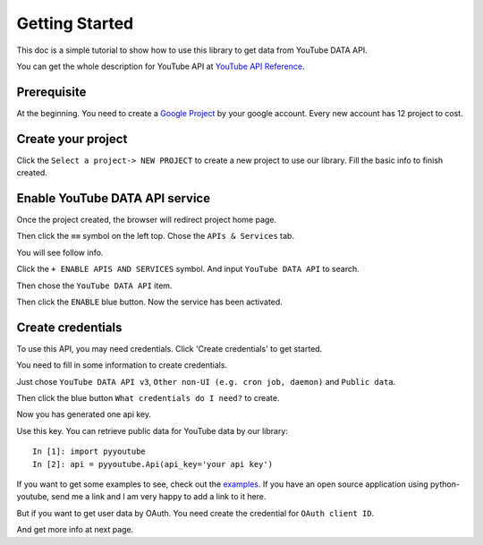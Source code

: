 Getting Started
===============

This doc is a simple tutorial to show how to use this library to get data from YouTube DATA API.

You can get the whole description for YouTube API at `YouTube API Reference <https://google-developers.appspot.com/youtube/v3/docs/>`_.

Prerequisite
------------

At the beginning. You need to create a `Google Project <https://console.cloud.google.com>`_ by your google account.
Every new account has 12 project to cost.


Create your project
-------------------

Click the ``Select a project-> NEW PROJECT`` to create a new project to use our library.
Fill the basic info to finish created.

.. image:: images/gt-create-app-1.png

Enable YouTube DATA API service
-------------------------------

Once the project created, the browser will redirect project home page.

Then click the ``≡≡`` symbol on the left top. Chose the ``APIs & Services`` tab.

You will see follow info.

.. image:: images/gt-create-app-2.png

Click the ``+ ENABLE APIS AND SERVICES`` symbol. And input ``YouTube DATA API`` to search.

.. image:: images/gt-create-app-3.png

Then chose the ``YouTube DATA API`` item.

.. image:: images/gt-create-app-4.png

Then click the ``ENABLE`` blue button. Now the service has been activated.

Create credentials
------------------

To use this API, you may need credentials. Click 'Create credentials' to get started.

.. image:: images/gt-create-app-5.png

You need to fill in some information to create credentials.

Just chose ``YouTube DATA API v3``, ``Other non-UI (e.g. cron job, daemon)`` and ``Public data``.

Then click the blue button ``What credentials do I need?`` to create.

.. image:: images/gt-create-app-6.png

Now you has generated one api key.

Use this key. You can retrieve public data for YouTube data by our library::

    In [1]: import pyyoutube
    In [2]: api = pyyoutube.Api(api_key='your api key')

If you want to get some examples to see, check out the `examples <https://github.com/sns-sdks/python-youtube/tree/master/examples>`_.
If you have an open source application using python-youtube, send me a link and I am very happy to add a link to it here.

But if you want to get user data by OAuth. You need create the credential for ``OAuth client ID``.

And get more info at next page.
